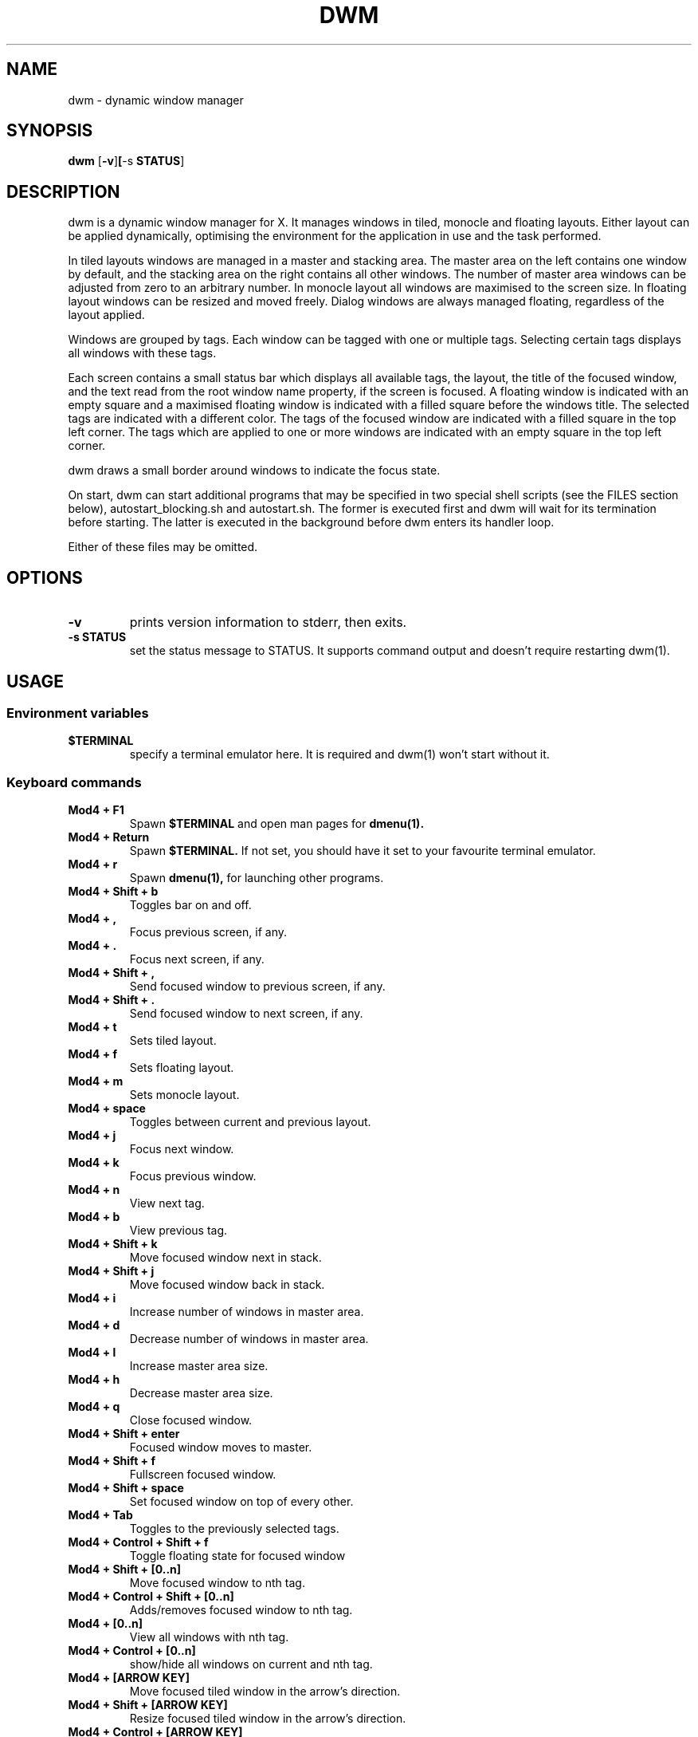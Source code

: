 .TH DWM 1 dwm\-VERSION

.SH NAME
dwm \- dynamic window manager

.SH SYNOPSIS
.B dwm
.RB [ \-v ] [ -s \ STATUS ]

.SH DESCRIPTION
dwm is a dynamic window manager for X. It manages windows in tiled, monocle
and floating layouts. Either layout can be applied dynamically, optimising the
environment for the application in use and the task performed.
.P
In tiled layouts windows are managed in a master and stacking area. The master
area on the left contains one window by default, and the stacking area on the
right contains all other windows. The number of master area windows can be
adjusted from zero to an arbitrary number. In monocle layout all windows are
maximised to the screen size. In floating layout windows can be resized and
moved freely. Dialog windows are always managed floating, regardless of the
layout applied.
.P
Windows are grouped by tags. Each window can be tagged with one or multiple
tags. Selecting certain tags displays all windows with these tags.
.P
Each screen contains a small status bar which displays all available tags, the
layout, the title of the focused window, and the text read from the root window
name property, if the screen is focused. A floating window is indicated with an
empty square and a maximised floating window is indicated with a filled square
before the windows title.  The selected tags are indicated with a different
color. The tags of the focused window are indicated with a filled square in the
top left corner.  The tags which are applied to one or more windows are
indicated with an empty square in the top left corner.
.P
dwm draws a small border around windows to indicate the focus state.
.P
On start, dwm can start additional programs that may be specified in two special
shell scripts (see the FILES section below), autostart_blocking.sh and
autostart.sh.  The former is executed first and dwm will wait for its
termination before starting.  The latter is executed in the background before
dwm enters its handler loop.
.P
Either of these files may be omitted.

.SH OPTIONS

.TP
.B \-v
prints version information to stderr, then exits.

.TP
.B \-s STATUS
set the status message to STATUS. It supports command output and doesn't require restarting dwm(1).


.SH USAGE

.SS Environment variables

.TP
.B $TERMINAL
specify a terminal emulator here. It is required and dwm(1) won't start without it.

.SS Keyboard commands

.TP
.B Mod4 + F1
Spawn
.BR $TERMINAL
and open man pages for
.BR dmenu(1).

.TP
.B Mod4 + Return
Spawn
.BR $TERMINAL.
If not set, you should have it set to your favourite terminal emulator.

.TP
.B Mod4 + r
Spawn
.BR dmenu(1),
for launching other programs.

.TP
.B Mod4 + Shift + b
Toggles bar on and off.

.TP
.B Mod4 + ,
Focus previous screen, if any.

.TP
.B Mod4 + .
Focus next screen, if any.

.TP
.B Mod4 + Shift + ,
Send focused window to previous screen, if any.

.TP
.B Mod4 + Shift + .
Send focused window to next screen, if any.

.TP
.B Mod4 + t
Sets tiled layout.

.TP
.B Mod4 + f
Sets floating layout.

.TP
.B Mod4 + m
Sets monocle layout.

.TP
.B Mod4 + space
Toggles between current and previous layout.

.TP
.B Mod4 + j
Focus next window.

.TP
.B Mod4 + k
Focus previous window.

.TP
.B Mod4 + n
View next tag.

.TP
.B Mod4 + b
View previous tag.

.TP
.B Mod4 + Shift + k
Move focused window next in stack.

.TP
.B Mod4 + Shift + j
Move focused window back in stack.

.TP
.B Mod4 + i
Increase number of windows in master area.

.TP
.B Mod4 + d
Decrease number of windows in master area.

.TP
.B Mod4 + l
Increase master area size.

.TP
.B Mod4 + h
Decrease master area size.

.TP
.B Mod4 + q
Close focused window.

.TP
.B Mod4 + Shift + enter
Focused window moves to master.

.TP
.B Mod4 + Shift + f
Fullscreen focused window.

.TP
.B Mod4 + Shift + space
Set focused window on top of every other.

.TP
.B Mod4 + Tab
Toggles to the previously selected tags.

.TP
.B Mod4 + Control + Shift + f
Toggle floating state for focused window

.TP
.B Mod4 + Shift + [0..n]
Move focused window to nth tag.

.TP
.B Mod4 + Control + Shift + [0..n]
Adds/removes focused window to nth tag.

.TP
.B Mod4 + [0..n]
View all windows with nth tag.

.TP
.B Mod4 + Control + [0..n]
show/hide all windows on current and nth tag.

.TP
.B Mod4 + [ARROW KEY]
Move focused tiled window in the arrow's direction.

.TP
.B Mod4 + Shift + [ARROW KEY]
Resize focused tiled window in the arrow's direction.

.TP
.B Mod4 + Control + [ARROW KEY]
Move focused tiled window in the corner of arrow's direction.

.TP
.B Mod4 + Control + Shift + [ARROW KEY]
Resize focused tiled window in the corner of arrow's direction.

.TP
.B Mod4 + Shift + q
Kill dwm.


.SS Mouse commands

.TP
.B Mod4 + Button1
Move focused window while dragging. Tiled windows will be toggled to the
floating state.

.TP
.B Mod4 + Button2
Toggles focused window between floating and tiled state.

.TP
.B Mod4 + Button3
Resize focused window while dragging. Tiled windows will be toggled to
the floating state.

.TP
.B Button3
Spawn
.BR jgmenu(1),
if installed.

.TP
.B Button4
View previous tag.

.TP
.B Button5
View next tag.

.SS Status bar

.TP
.B X root window name
is read and displayed in the status text area. It can be set with the
.BR xsetroot (1)
command.

.TP
.B Button1
shows all windows on clicked tag.

.TP
.B Button3
show/hide all windows on current and clicked tag. Spawns **jgmenu**(1), if installed, by clicking anywhere else.

.TP
.B Mod4 + Button1
moves focused window on clicked tag.

.TP
.B Mod4 + Button3
adds/removes focused window on clicked tag.

.SH FILES
The files containing programs to be started along with dwm are searched for in
the following directories:

.IP "1. $XDG_DATA_HOME/dwm"
.IP "2. $HOME/.local/share/dwm"
.IP "3. $HOME/.dwm"

.P
The first existing directory is scanned for any of the autostart files below:

.TP 15
.BR autostart.sh
This file is started as a shell background process before dwm enters its handler
loop.

.TP 15
.BR autostart_blocking.sh
This file is started before any autostart.sh; dwm waits for its termination.

.SH CUSTOMIZATION
dwm is customized by creating a custom config.h and (re)compiling the source
code. This keeps it fast, secure and simple.

.SH SEE ALSO
.BR dmenu (1),
.BR jgmenu (1)

.SH ISSUES
Java applications which use the XToolkit/XAWT backend may draw grey windows
only. The XToolkit/XAWT backend breaks ICCCM-compliance in recent JDK 1.5 and early
JDK 1.6 versions, because it assumes a reparenting window manager. Possible workarounds
are using JDK 1.4 (which doesn't contain the XToolkit/XAWT backend) or setting the
environment variable
.BR AWT_TOOLKIT=MToolkit
(to use the older Motif backend instead) or running
.B xprop -root -f _NET_WM_NAME 32a -set _NET_WM_NAME LG3D
or
.B wmname LG3D
(to pretend that a non-reparenting window manager is running that the
XToolkit/XAWT backend can recognize) or when using OpenJDK setting the environment variable
.BR _JAVA_AWT_WM_NONREPARENTING=1 .

.SH BUGS
Send all bug reports with a patch to hackers@suckless.org.
